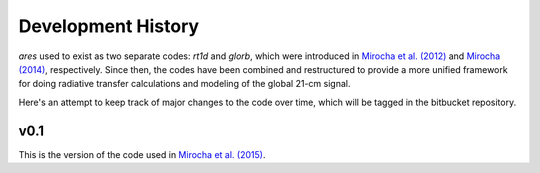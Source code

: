Development History
===================
*ares* used to exist as two separate codes: *rt1d* and *glorb*, which were introduced in `Mirocha et al. (2012) <http://adsabs.harvard.edu/abs/2012ApJ...756...94M>`_ and `Mirocha (2014) <http://adsabs.harvard.edu/abs/2014arXiv1406.4120M>`_, respectively. Since then, the codes have been combined and restructured to provide a more unified framework for doing radiative transfer calculations and modeling of the global 21-cm signal. 

Here's an attempt to keep track of major changes to the code over time, which will be tagged in the bitbucket repository. 

v0.1
----
This is the version of the code used in `Mirocha et al. (2015) <http://arxiv.org/abs/1509.07868>`_. 





